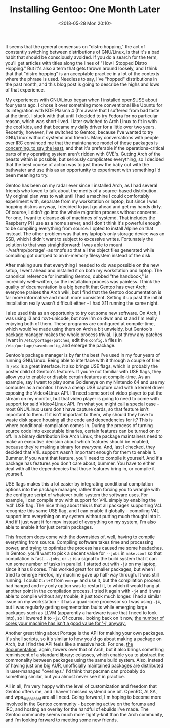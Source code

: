 #+TITLE: Installing Gentoo: One Month Later
#+DATE: <2018-05-28 Mon 20:10>
#+TAGS: opinion, linux, gentoo

It seems that the general consensus on "distro hopping," the act of constantly
switching between distributions of GNU/Linux, is that it's a bad habit that
should be consciously avoided. If you do a search for the term, you'll get
articles with titles along the lines of "How I Stopped Distro Hopping." But it's
also a term that gets thrown around loosely, and I think that that "distro
hopping" is an acceptable practice in a lot of the contexts where the phrase is
used. Needless to say, I've "hopped" distributions in the past month, and this
blog post is going to describe the highs and lows of that experience.

My experiences with GNU/Linux began when I installed openSUSE about four years
ago. I chose it over something more conventional like Ubuntu for its integration
with KDE Plasma 4 (I'm aware that I suffered from bad taste at the time). I
stuck with that until I decided to try Fedora for no particular reason, which
was short-lived. I later switched to Arch Linux to fit in with the cool kids,
and that became my daily driver for a little over two years. Recently, however,
I've switched to Gentoo, because I've wanted to try GNU/Linux without systemd
and friends. Many conversations with people over IRC convinced me that the
maintenance model of those packages is [[https://github.com/systemd/systemd/issues/6237][concerning, to say the least]], and that
it's preferable if the operations-critical parts of my operating system aren't
ridden with CVE's. Gutting Arch of the beasts within is possible, but seriously
complicates everything, so I decided that the best course of action was to just
throw the baby out with the bathwater and use this as an opportunity to
experiment with something I'd been meaning to try.

Gentoo has been on my radar ever since I installed Arch, as I had several
friends who loved to talk about the merits of a source-based distribution. My
original plan was to wait until I had a machine I could comfortably experiment
with, separate from my workstation or laptop, but since I was hopping distros
anyway, I decided to just go ahead and get my hands dirty. Of course, I didn't
go into the whole migration process without concerns. For one, I want to cleanse
/all/ of machines of systemd. That includes the Raspberry Pi I use as a home
server, and I don't think it's powerful enough to be compiling everything from
source. I opted to install Alpine on that instead. The other problem was that my
laptop's only storage device was an SSD, which I didn't want to subject to
excessive writes. Fortunately the solution to that was straightforward: I was
able to mount =/var/tmp/portage'=as tmpfs so that all the object files generated
while compiling got dumped to an in-memory filesystem instead of the disk.

After making sure that everything I needed to do was possible on the new setup,
I went ahead and installed it on both my workstation and laptop. The canonical
reference for installing Gentoo, dubbed "the handbook," is incredibly
well-written, so the installation process was painless. I think the quality of
documentation is a big benefit that Gentoo has over Arch; everyone praises the
Arch wiki, but I find that the Gentoo documentation is far more informative and
much more consistent. Setting it up past the initial installation really wasn't
difficult either - I had X11 running the same night.

I also used this as an opportunity to try out some new software. On Arch, I was
using i3 and rxvt-unicode, but now I'm on dwm and st and I'm really enjoying
both of them. These programs are configured at compile-time, which would've made
using them on Arch a bit unwieldy, but Gentoo's package manager makes the whole
process trivial. I just throw any patches I want in =/etc/portage/patches=, edit
the =config.h= files in =/etc/portage/savedconfig=, and emerge the package.

Gentoo's package manager is by far the best I've used in my four years of
running GNU/Linux. Being able to interface with it through a couple of files in
=/etc= is a great interface. It also brings USE flags, which is probably the
poster child of Gentoo's features. If you're not familiar with USE flags, they
allow you to enable or disable certain features at compile-time. As an example,
say I want to play some Goldeneye on my Nintendo 64 and use my computer as a
monitor. I have a cheap USB capture card with a kernel driver exposing the
Video4Linux API. I'll need some sort of video player to put the stream on my
monitor, but that video player is going to need to come with support for said
Video4Linux API. I'm what you might call a special case - most GNU/Linux users
don't have capture cards, so that feature isn't important to them. If it isn't
important to them, why should they have to waste disk space housing all the code
and dependencies for it? This is where conditional-compilation comes in. During
the process of turning source code into executable binaries, certain features
can be turned on or off. In a binary distribution like Arch Linux, the package
maintainers need to make an executive decision about which features should be
enabled, because they're making a binary for /everyone/. And, last I checked,
they decided that V4L support wasn't important enough for them to enable it.
Bummer. If you want that feature, you'll need to compile it yourself. And if a
package has features you don't care about, bummer. You have to either deal with
all the dependencies that those features bring in, or compile it yourself.

USE flags makes this a lot easier by integrating conditional compilation options
into the package manager, rather than forcing you to wrangle with the configure
script of whatever build system the software uses. For example, I can compile
mpv with support for V4L simply by enabling the 'v4l' USE flag. The nice thing
about this is that all packages supporting V4L recognize this same USE flag, and
I can enable it globally - compiling V4L support into everything on my system
without putting much thought into it. And if I just want it for mpv instead of
everything on my system, I'm also able to enable it for just certain packages.

This freedom does come with the downsides of, well, having to compile everything
from source. Compiling software takes time and processing power, and trying to
optimize the process has caused me some headaches. In Gentoo, you'll want to
pick a decent value for =--jobs= in =make.conf= so that compilation is fast.
=--jobs=, or =-j= is a signal to the build system that it can run some number of
tasks in parallel. I started out with =-j8= on my laptop, since it has 8 cores.
This worked great for smaller packages, but when I tried to emerge Firefox, my
machine gave up half-way through. It was still running. I could ~Ctrl+Z~ from
=emerge= and use it, but the compilation process had hanged and my only option
was to restart it, to which it would hang at another point in the compilation
process. I tried it again with =-j4= and it was able to compile without any
trouble, it just took much longer. I had a similar issue on my workstation - it
has a quad-core processor so I was using =-j4=, but I was regularly getting
segmentation faults while emerging large packages such as LLVM (apparently a
hardware issue that I need to look into), so I lowered it to =-j2=. Of course,
looking back on it now, [[https://blogs.gentoo.org/ago/2013/01/14/makeopts-jcore-1-is-not-the-best-optimization/][the number of cores your machine has isn't a good value
for '-j' anyway.]]

Another great thing about Portage is the API for making your own packages. It's
shell scripts, so it's similar to how you'd go about making a package on Arch,
but I find the API feels like a massive hack. For one, [[https://devmanual.gentoo.org/][the documentation]], again,
towers over that of Arch, but it also brings something reminiscent of a standard
library: eclasses, which enable you to abstract the commonality between packages
using the same build system. Also, instead of having just one big AUR,
unofficially maintained packages are distributed in user-managed "overlays." I'd
think that pacman can probably do something similar, but you almost never see it
in practice.

All in all, I'm very happy with the level of customization and freedom that
Gentoo offers me, and I haven't missed systemd one bit. OpenRC, ALSA, and
wpa_supplicant are all I need. Going forward, I'm hoping to become more involved
in the Gentoo community - becoming active on the forums and IRC, and hosting an
overlay for the handful of ebuilds I've made. The Gentoo community seems much
more tightly-knit than the Arch community, and I'm looking forward to meeting
some new friends.
